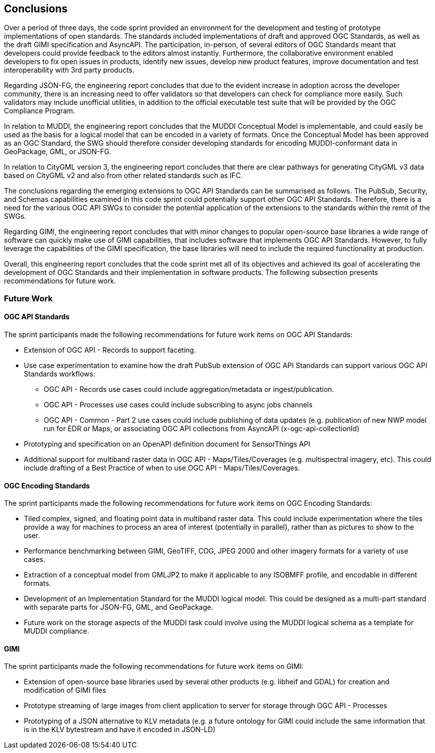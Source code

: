 [[conclusions]]
== Conclusions

Over a period of three days, the code sprint provided an environment for the development and testing of prototype implementations of open standards. The standards included implementations of draft and approved OGC Standards, as well as the draft GIMI specification and AsyncAPI. The participation, in-person, of several editors of OGC Standards meant that developers could provide feedback to the editors almost instantly. Furthermore, the collaborative environment enabled developers to fix open issues in products, identify new issues, develop new product features, improve documentation and test interoperability with 3rd party products.

Regarding JSON-FG, the engineering report concludes that due to the evident increase in adoption across the developer community, there is an increasing need to offer validators so that developers can check for compliance more easily. Such validators may include unofficial utilities, in addition to the official executable test suite that will be provided by the OGC Compliance Program.  

In relation to MUDDI, the engineering report concludes that the MUDDI Conceptual Model is implementable, and could easily be used as the basis for a logical model that can be encoded in a variety of formats. Once the Conceptual Model has been approved as an OGC Standard, the SWG should therefore consider developing standards for encoding MUDDI-conformant data in GeoPackage, GML, or JSON-FG. 

In relation to CityGML version 3, the engineering report concludes that there are clear pathways for generating CityGML v3 data based on CityGML v2 and also from other related standards such as IFC.

The conclusions regarding the emerging extensions to OGC API Standards can be summarised as follows. The PubSub, Security, and Schemas capabilities examined in this code sprint could potentially support other OGC API Standards. Therefore, there is a need for the various OGC API SWGs to consider the potential application of the extensions to the standards within the remit of the SWGs.

Regarding GIMI, the engineering report concludes that with minor changes to popular open-source base libraries a wide range of software can quickly make use of GIMI capabilities, that includes software that implements OGC API Standards. However, to fully leverage the capabilities of the GIMI specification, the base libraries will need to include the required functionality at production.

Overall, this engineering report concludes that the code sprint met all of its objectives and achieved its goal of accelerating the development of OGC Standards and their implementation in software products. The following subsection presents recommendations for future work.


=== Future Work

==== OGC API Standards

The sprint participants made the following recommendations for future work items on OGC API Standards:

* Extension of OGC API - Records to support faceting.
* Use case experimentation to examine how the draft PubSub extension of OGC API Standards can support various OGC API Standards workflows:
** OGC API - Records use cases could include aggregation/metadata or ingest/publication.  
** OGC API - Processes use cases could include subscribing to async jobs channels
** OGC API - Common - Part 2 use cases could include publishing of data updates (e.g. publication of new NWP model run for EDR or Maps, or associating OGC API collections from AsyncAPI (x-ogc-api-collectionId)
* Prototyping and specification on an OpenAPI definition document for SensorThings API
* Additional support for multiband raster data in OGC API - Maps/Tiles/Coverages (e.g. multispectral imagery, etc). This could include drafting of a Best Practice of when to use OGC API - Maps/Tiles/Coverages.

==== OGC Encoding Standards

The sprint participants made the following recommendations for future work items on OGC Encoding Standards:

* Tiled complex, signed, and floating point data in multiband raster data. This could include experimentation where the tiles provide a way for machines to process an area of interest (potentially in parallel), rather than as pictures to show to the user.
* Performance benchmarking between GIMI, GeoTIFF, COG, JPEG 2000 and other imagery formats for a variety of use cases.
* Extraction of a conceptual model from GMLJP2 to make it applicable to any ISOBMFF profile, and encodable in different formats.
* Development of an Implementation Standard for the MUDDI logical model. This could be designed as a multi-part standard with separate parts for JSON-FG, GML, and GeoPackage.
* Future work on the storage aspects of the MUDDI task could involve using the MUDDI logical schema as a template for MUDDI compliance.

==== GIMI

The sprint participants made the following recommendations for future work items on GIMI:

* Extension of open-source base libraries used by several other products (e.g. libheif and GDAL) for creation and modification of GIMI files
* Prototype streaming of large images from client application to server for storage through OGC API - Processes
* Prototyping of a JSON alternative to KLV metadata (e.g. a future ontology for GIMI could include the same information that is in the KLV bytestream and have it encoded in JSON-LD)
